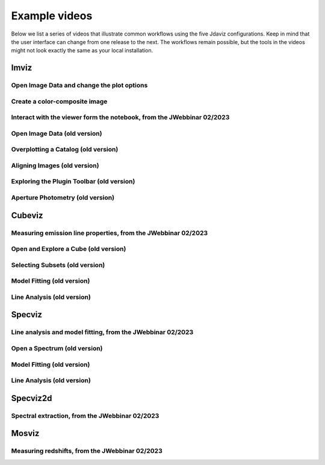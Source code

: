 .. _examples:

**************
Example videos
**************

Below we list a series of videos that illustrate common workflows using the
five Jdaviz configurations. Keep in mind that the user interface can change from one release to
the next. The workflows remain possible, but the tools in the videos might not look
exactly the same as your local installation.

.. seealso::

    :ref:`Example notebooks <sample_notebook>`
        A number of additional example notebooks.


.. _imviz_examples:

Imviz
=====

Open Image Data and change the plot options
-------------------------------------------

.. raw:: html

    <iframe width="560" height="315" src="https://www.youtube.com/embed/NCX1Ge8ekdQ?si=v8tYWrQZ_QFdwIFd" title="YouTube video player" frameborder="0" allow="accelerometer; autoplay; clipboard-write; encrypted-media; gyroscope; picture-in-picture" allowfullscreen></iframe>

Create a color-composite image
------------------------------

.. raw:: html

    <iframe width="560" height="315" src="https://www.youtube.com/embed/lAU8QdPXZ14?si=07t2UCJsjvYgwBBQ" title="YouTube video player" frameborder="0" allow="accelerometer; autoplay; clipboard-write; encrypted-media; gyroscope; picture-in-picture" allowfullscreen></iframe>

Interact with the viewer form the notebook, from the JWebbinar 02/2023
----------------------------------------------------------------------

.. raw:: html

    <iframe width="560" height="315" src="https://www.youtube.com/embed/MgWFqNNg9nI?si=EeZ4ut-ktvpcI_nI" title="YouTube video player" frameborder="0" allow="accelerometer; autoplay; clipboard-write; encrypted-media; gyroscope; picture-in-picture" allowfullscreen></iframe>


Open Image Data (old version)
-------------------------------

.. raw:: html

    <iframe width="560" height="315" src="https://www.youtube.com/embed/WPe3XCZQGxs" title="YouTube video player" frameborder="0" allow="accelerometer; autoplay; clipboard-write; encrypted-media; gyroscope; picture-in-picture" allowfullscreen></iframe>

Overplotting a Catalog (old version)
------------------------------------

.. raw:: html

    <iframe width="560" height="315" src="https://www.youtube.com/embed/2OUuxxNkkbM" title="YouTube video player" frameborder="0" allow="accelerometer; autoplay; clipboard-write; encrypted-media; gyroscope; picture-in-picture" allowfullscreen></iframe>

Aligning Images (old version)
-----------------------------

.. raw:: html

    <iframe width="560" height="315" src="https://www.youtube.com/embed/vZHiuDuKheQ" title="YouTube video player" frameborder="0" allow="accelerometer; autoplay; clipboard-write; encrypted-media; gyroscope; picture-in-picture" allowfullscreen></iframe>

Exploring the Plugin Toolbar (old version)
------------------------------------------

.. raw:: html

    <iframe width="560" height="315" src="https://www.youtube.com/embed/3GD8W6QT634" title="YouTube video player" frameborder="0" allow="accelerometer; autoplay; clipboard-write; encrypted-media; gyroscope; picture-in-picture" allowfullscreen></iframe>

Aperture Photometry (old version)
---------------------------------

.. raw:: html

    <iframe width="560" height="315" src="https://www.youtube.com/embed/hDoGvJIHby4" title="YouTube video player" frameborder="0" allow="accelerometer; autoplay; clipboard-write; encrypted-media; gyroscope; picture-in-picture" allowfullscreen></iframe>

.. _cubeviz_examples:

Cubeviz
=======

Measuring emission line properties, from the JWebbinar 02/2023
--------------------------------------------------------------

.. raw:: html

    <iframe width="560" height="315" src="https://www.youtube.com/embed/ayb6OkmZUwU?si=RwQl0DhFR9BuQQM4" title="YouTube video player" frameborder="0" allow="accelerometer; autoplay; clipboard-write; encrypted-media; gyroscope; picture-in-picture" allowfullscreen></iframe>

Open and Explore a Cube (old version)
-------------------------------------

.. raw:: html

    <iframe width="560" height="315" src="https://www.youtube.com/embed/Xjo8jQPa0M0" title="YouTube video player" frameborder="0" allow="accelerometer; autoplay; clipboard-write; encrypted-media; gyroscope; picture-in-picture" allowfullscreen></iframe>

Selecting Subsets (old version)
-------------------------------

.. raw:: html

    <iframe width="560" height="315" src="https://www.youtube.com/embed/G4oFVhxWu5I" title="YouTube video player" frameborder="0" allow="accelerometer; autoplay; clipboard-write; encrypted-media; gyroscope; picture-in-picture" allowfullscreen></iframe>

Model Fitting (old version)
---------------------------

.. raw:: html

    <iframe width="560" height="315" src="https://www.youtube.com/embed/mxh7kjfvd5g" title="YouTube video player" frameborder="0" allow="accelerometer; autoplay; clipboard-write; encrypted-media; gyroscope; picture-in-picture" allowfullscreen></iframe>

Line Analysis (old version)
---------------------------

.. raw:: html

    <iframe width="560" height="315" src="https://www.youtube.com/embed/STREWC6ugOI" title="YouTube video player" frameborder="0" allow="accelerometer; autoplay; clipboard-write; encrypted-media; gyroscope; picture-in-picture" allowfullscreen></iframe>

.. _specviz_examples:

Specviz
=======

Line analysis and model fitting, from the JWebbinar 02/2023
-----------------------------------------------------------

.. raw:: html

    <iframe width="560" height="315" src="https://www.youtube.com/embed/QmZCXU_3dRA?si=-VKbUwexvpz9VLrf" title="YouTube video player" frameborder="0" allow="accelerometer; autoplay; clipboard-write; encrypted-media; gyroscope; picture-in-picture" allowfullscreen></iframe>


Open a Spectrum (old version)
-----------------------------

.. raw:: html

    <iframe width="560" height="315" src="https://www.youtube.com/embed/NxpDtzbNhmk" title="YouTube video player" frameborder="0" allow="accelerometer; autoplay; clipboard-write; encrypted-media; gyroscope; picture-in-picture" allowfullscreen></iframe>

Model Fitting (old version)
---------------------------

.. raw:: html

    <iframe width="560" height="315" src="https://www.youtube.com/embed/YJVn5_BN6IM" title="YouTube video player" frameborder="0" allow="accelerometer; autoplay; clipboard-write; encrypted-media; gyroscope; picture-in-picture" allowfullscreen></iframe>

Line Analysis (old version)
---------------------------

.. raw:: html

    <iframe width="560" height="315" src="https://www.youtube.com/embed/zATHqXpE84Q" title="YouTube video player" frameborder="0" allow="accelerometer; autoplay; clipboard-write; encrypted-media; gyroscope; picture-in-picture" allowfullscreen></iframe>

.. _specviz2d_examples:

Specviz2d
=========

Spectral extraction, from the JWebbinar 02/2023
-----------------------------------------------

.. raw:: html

    <iframe width="560" height="315" src="https://www.youtube.com/embed/y0RL9coM4Kc?si=clKOBLgBvJtVjzC8" title="YouTube video player" frameborder="0" allow="accelerometer; autoplay; clipboard-write; encrypted-media; gyroscope; picture-in-picture" allowfullscreen></iframe>

.. _mosviz_examples:

Mosviz
======

Measuring redshifts, from the JWebbinar 02/2023
-----------------------------------------------

.. raw:: html

    <iframe width="560" height="315" src="https://www.youtube.com/embed/5NLO3QSZ-8U?si=bhI3r6vqcjN9alim" title="YouTube video player" frameborder="0" allow="accelerometer; autoplay; clipboard-write; encrypted-media; gyroscope; picture-in-picture" allowfullscreen></iframe>
